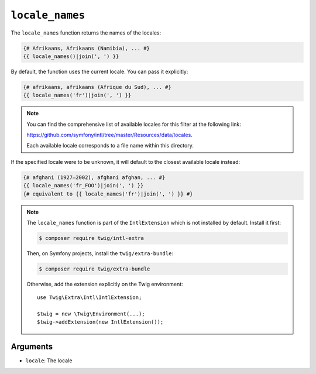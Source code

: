 ``locale_names``
================

.. versionadded:: 3.5

    The ``locale_names`` function was added in Twig 3.5.

The ``locale_names`` function returns the names of the locales:

.. code-block:: twig

    {# Afrikaans, Afrikaans (Namibia), ... #}
    {{ locale_names()|join(', ') }}
    
By default, the function uses the current locale. You can pass it explicitly:

.. code-block:: twig

    {# afrikaans, afrikaans (Afrique du Sud), ... #}
    {{ locale_names('fr')|join(', ') }}

.. note::

    You can find the comprehensive list of available locales for this filter at the following link:

    https://github.com/symfony/intl/tree/master/Resources/data/locales.

    Each available locale corresponds to a file name within this directory.

If the specified locale were to be unknown, it will default to the closest available locale instead:

.. code-block:: twig

    {# afghani (1927–2002), afghani afghan, ... #}
    {{ locale_names('fr_FOO')|join(', ') }}
    {# equivalent to {{ locale_names('fr')|join(', ') }} #}

.. note::

    The ``locale_names`` function is part of the ``IntlExtension`` which is not
    installed by default. Install it first:

    .. code-block:: bash

        $ composer require twig/intl-extra

    Then, on Symfony projects, install the ``twig/extra-bundle``:

    .. code-block:: bash

        $ composer require twig/extra-bundle

    Otherwise, add the extension explicitly on the Twig environment::

        use Twig\Extra\Intl\IntlExtension;

        $twig = new \Twig\Environment(...);
        $twig->addExtension(new IntlExtension());

Arguments
---------

* ``locale``: The locale
